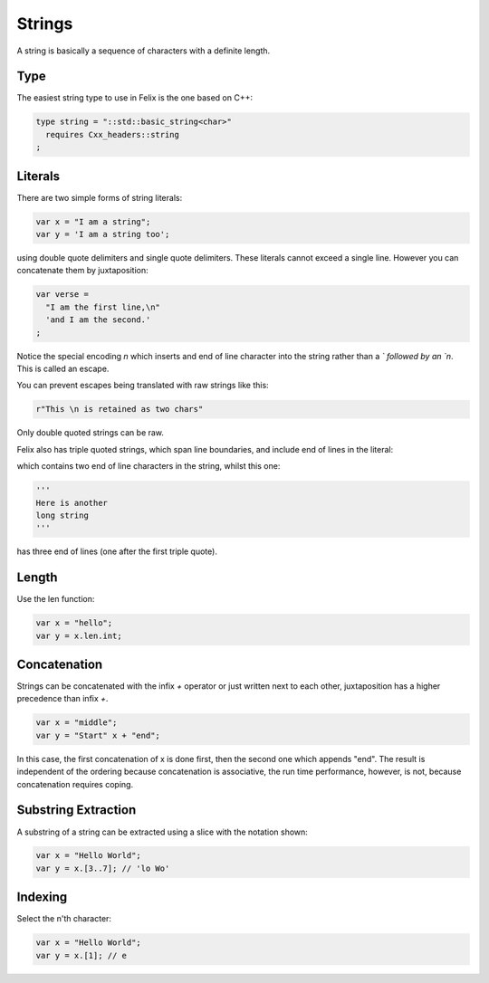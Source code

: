 Strings
=======

A string is basically a sequence of characters
with a definite length.

Type
----

The easiest string type to use in Felix is the one based
on C++:

.. code-block:: felix

    type string = "::std::basic_string<char>"
      requires Cxx_headers::string
    ;

Literals
--------

There are two simple forms of string literals:

.. code-block:: felix

    var x = "I am a string";
    var y = 'I am a string too';

using double quote delimiters and single quote delimiters.
These literals cannot exceed a single line.  However
you can concatenate them by juxtaposition:

.. code-block:: felix

    var verse = 
      "I am the first line,\n"
      'and I am the second.'
    ;

Notice the special encoding `\n` which inserts and end of
line character into the string rather than a `\` followed
by an `n`. This is called an escape.

You can prevent escapes being translated with raw
strings like this:

.. code-block:: felix

    r"This \n is retained as two chars"

Only double quoted strings can be raw.

Felix also has triple quoted strings, which span
line boundaries, and include end of lines in the
literal:

.. code-block:: felix
    """This is
    a very long 
    string"""

which contains two end of line characters in the string, whilst
this one:

.. code-block:: felix

    '''
    Here is another
    long string
    '''

has three end of lines (one after the first triple quote).

Length
------

Use the len function:

.. code-block:: felix

   var x = "hello";
   var y = x.len.int;


Concatenation
-------------

Strings can be concatenated with the infix `+` operator or
just written next to each other, juxtaposition has a higher
precedence than infix `+`.

.. code-block:: felix

    var x = "middle";
    var y = "Start" x + "end";

In this case, the first concatenation of x is done first,
then the second one which appends "end". The result
is independent of the ordering because concatenation
is associative, the run time performance, however, is not,
because concatenation requires coping.

Substring Extraction
--------------------

A substring of a string can be extracted using a slice
with the notation shown:

.. code-block:: felix

    var x = "Hello World";
    var y = x.[3..7]; // 'lo Wo'


Indexing
--------

Select the n'th character:

.. code-block:: felix

    var x = "Hello World";
    var y = x.[1]; // e








